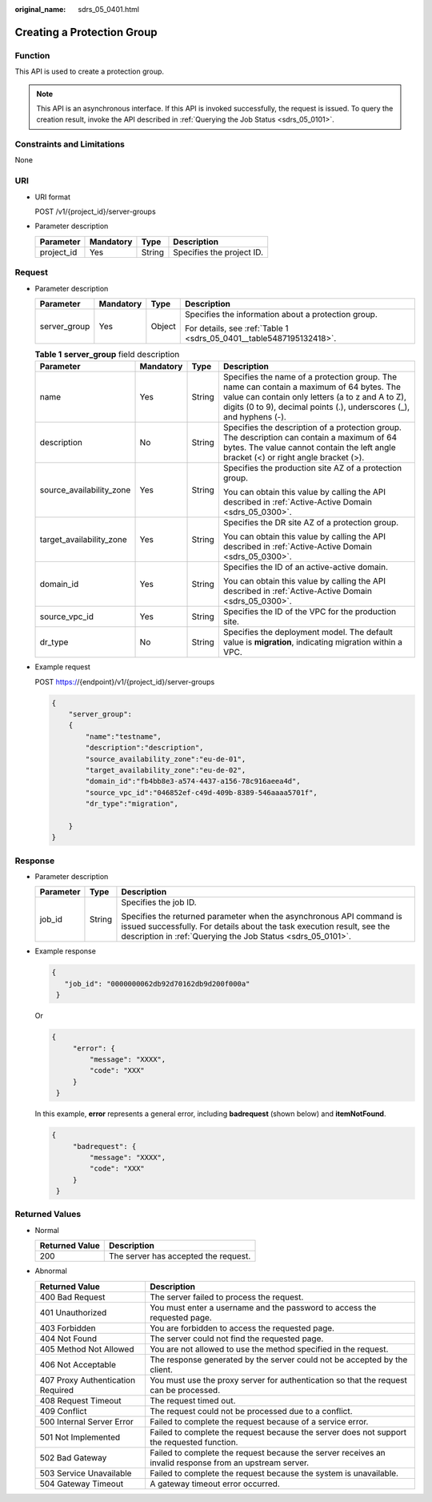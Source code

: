 :original_name: sdrs_05_0401.html

.. _sdrs_05_0401:

Creating a Protection Group
===========================

Function
--------

This API is used to create a protection group.

.. note::

   This API is an asynchronous interface. If this API is invoked successfully, the request is issued. To query the creation result, invoke the API described in :ref:`Querying the Job Status <sdrs_05_0101>`.

Constraints and Limitations
---------------------------

None

URI
---

-  URI format

   POST /v1/{project_id}/server-groups

-  Parameter description

   ========== ========= ====== =========================
   Parameter  Mandatory Type   Description
   ========== ========= ====== =========================
   project_id Yes       String Specifies the project ID.
   ========== ========= ====== =========================

Request
-------

-  Parameter description

   +-----------------+-----------------+-----------------+---------------------------------------------------------------------+
   | Parameter       | Mandatory       | Type            | Description                                                         |
   +=================+=================+=================+=====================================================================+
   | server_group    | Yes             | Object          | Specifies the information about a protection group.                 |
   |                 |                 |                 |                                                                     |
   |                 |                 |                 | For details, see :ref:`Table 1 <sdrs_05_0401__table5487195132418>`. |
   +-----------------+-----------------+-----------------+---------------------------------------------------------------------+

   .. _sdrs_05_0401__table5487195132418:

   .. table:: **Table 1** **server_group** field description

      +--------------------------+-----------------+-----------------+----------------------------------------------------------------------------------------------------------------------------------------------------------------------------------------------------------------------+
      | Parameter                | Mandatory       | Type            | Description                                                                                                                                                                                                          |
      +==========================+=================+=================+======================================================================================================================================================================================================================+
      | name                     | Yes             | String          | Specifies the name of a protection group. The name can contain a maximum of 64 bytes. The value can contain only letters (a to z and A to Z), digits (0 to 9), decimal points (.), underscores (_), and hyphens (-). |
      +--------------------------+-----------------+-----------------+----------------------------------------------------------------------------------------------------------------------------------------------------------------------------------------------------------------------+
      | description              | No              | String          | Specifies the description of a protection group. The description can contain a maximum of 64 bytes. The value cannot contain the left angle bracket (<) or right angle bracket (>).                                  |
      +--------------------------+-----------------+-----------------+----------------------------------------------------------------------------------------------------------------------------------------------------------------------------------------------------------------------+
      | source_availability_zone | Yes             | String          | Specifies the production site AZ of a protection group.                                                                                                                                                              |
      |                          |                 |                 |                                                                                                                                                                                                                      |
      |                          |                 |                 | You can obtain this value by calling the API described in :ref:`Active-Active Domain <sdrs_05_0300>`.                                                                                                                |
      +--------------------------+-----------------+-----------------+----------------------------------------------------------------------------------------------------------------------------------------------------------------------------------------------------------------------+
      | target_availability_zone | Yes             | String          | Specifies the DR site AZ of a protection group.                                                                                                                                                                      |
      |                          |                 |                 |                                                                                                                                                                                                                      |
      |                          |                 |                 | You can obtain this value by calling the API described in :ref:`Active-Active Domain <sdrs_05_0300>`.                                                                                                                |
      +--------------------------+-----------------+-----------------+----------------------------------------------------------------------------------------------------------------------------------------------------------------------------------------------------------------------+
      | domain_id                | Yes             | String          | Specifies the ID of an active-active domain.                                                                                                                                                                         |
      |                          |                 |                 |                                                                                                                                                                                                                      |
      |                          |                 |                 | You can obtain this value by calling the API described in :ref:`Active-Active Domain <sdrs_05_0300>`.                                                                                                                |
      +--------------------------+-----------------+-----------------+----------------------------------------------------------------------------------------------------------------------------------------------------------------------------------------------------------------------+
      | source_vpc_id            | Yes             | String          | Specifies the ID of the VPC for the production site.                                                                                                                                                                 |
      +--------------------------+-----------------+-----------------+----------------------------------------------------------------------------------------------------------------------------------------------------------------------------------------------------------------------+
      | dr_type                  | No              | String          | Specifies the deployment model. The default value is **migration**, indicating migration within a VPC.                                                                                                               |
      +--------------------------+-----------------+-----------------+----------------------------------------------------------------------------------------------------------------------------------------------------------------------------------------------------------------------+

-  Example request

   POST https://{endpoint}/v1/{project_id}/server-groups

   .. code-block::

      {
          "server_group":
          {
              "name":"testname",
              "description":"description",
              "source_availability_zone":"eu-de-01",
              "target_availability_zone":"eu-de-02",
              "domain_id":"fb4bb8e3-a574-4437-a156-78c916aeea4d",
              "source_vpc_id":"046852ef-c49d-409b-8389-546aaaa5701f",
              "dr_type":"migration",

          }
      }

Response
--------

-  Parameter description

   +-----------------------+-----------------------+---------------------------------------------------------------------------------------------------------------------------------------------------------------------------------------------------------------+
   | Parameter             | Type                  | Description                                                                                                                                                                                                   |
   +=======================+=======================+===============================================================================================================================================================================================================+
   | job_id                | String                | Specifies the job ID.                                                                                                                                                                                         |
   |                       |                       |                                                                                                                                                                                                               |
   |                       |                       | Specifies the returned parameter when the asynchronous API command is issued successfully. For details about the task execution result, see the description in :ref:`Querying the Job Status <sdrs_05_0101>`. |
   +-----------------------+-----------------------+---------------------------------------------------------------------------------------------------------------------------------------------------------------------------------------------------------------+

-  Example response

   .. code-block::

      {
         "job_id": "0000000062db92d70162db9d200f000a"
       }

   Or

   .. code-block::

      {
           "error": {
               "message": "XXXX",
               "code": "XXX"
           }
       }

   In this example, **error** represents a general error, including **badrequest** (shown below) and **itemNotFound**.

   .. code-block::

      {
           "badrequest": {
               "message": "XXXX",
               "code": "XXX"
           }
       }

Returned Values
---------------

-  Normal

   ============== ====================================
   Returned Value Description
   ============== ====================================
   200            The server has accepted the request.
   ============== ====================================

-  Abnormal

   +-----------------------------------+---------------------------------------------------------------------------------------------------------+
   | Returned Value                    | Description                                                                                             |
   +===================================+=========================================================================================================+
   | 400 Bad Request                   | The server failed to process the request.                                                               |
   +-----------------------------------+---------------------------------------------------------------------------------------------------------+
   | 401 Unauthorized                  | You must enter a username and the password to access the requested page.                                |
   +-----------------------------------+---------------------------------------------------------------------------------------------------------+
   | 403 Forbidden                     | You are forbidden to access the requested page.                                                         |
   +-----------------------------------+---------------------------------------------------------------------------------------------------------+
   | 404 Not Found                     | The server could not find the requested page.                                                           |
   +-----------------------------------+---------------------------------------------------------------------------------------------------------+
   | 405 Method Not Allowed            | You are not allowed to use the method specified in the request.                                         |
   +-----------------------------------+---------------------------------------------------------------------------------------------------------+
   | 406 Not Acceptable                | The response generated by the server could not be accepted by the client.                               |
   +-----------------------------------+---------------------------------------------------------------------------------------------------------+
   | 407 Proxy Authentication Required | You must use the proxy server for authentication so that the request can be processed.                  |
   +-----------------------------------+---------------------------------------------------------------------------------------------------------+
   | 408 Request Timeout               | The request timed out.                                                                                  |
   +-----------------------------------+---------------------------------------------------------------------------------------------------------+
   | 409 Conflict                      | The request could not be processed due to a conflict.                                                   |
   +-----------------------------------+---------------------------------------------------------------------------------------------------------+
   | 500 Internal Server Error         | Failed to complete the request because of a service error.                                              |
   +-----------------------------------+---------------------------------------------------------------------------------------------------------+
   | 501 Not Implemented               | Failed to complete the request because the server does not support the requested function.              |
   +-----------------------------------+---------------------------------------------------------------------------------------------------------+
   | 502 Bad Gateway                   | Failed to complete the request because the server receives an invalid response from an upstream server. |
   +-----------------------------------+---------------------------------------------------------------------------------------------------------+
   | 503 Service Unavailable           | Failed to complete the request because the system is unavailable.                                       |
   +-----------------------------------+---------------------------------------------------------------------------------------------------------+
   | 504 Gateway Timeout               | A gateway timeout error occurred.                                                                       |
   +-----------------------------------+---------------------------------------------------------------------------------------------------------+

